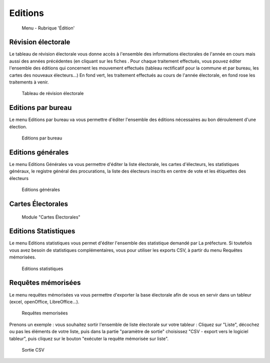 .. _editions:

########
Editions
########


.. figure:: a_menu-rubrik-edition.png

   Menu - Rubrique 'Édition'


Révision électorale
-------------------

Le tableau de révision électorale vous donne accès à l'ensemble des informations électorales de l'année en cours mais aussi des années précédentes (en cliquant sur les fiches . Pour chaque traitement effectués, vous pouvez éditer l'ensemble des éditions qui concernent les mouvement effectués (tableau rectificatif pour la commune et par bureau, les cartes des nouveaux électeurs...)
En fond vert, les traitement effectués au cours de l'année électorale, en fond rose les traitements à venir.

.. figure:: a_edition_revision_electorale.png

    Tableau de révision électorale

Editions par bureau
-------------------

Le menu Editions par bureau va vous permettre d'éditer l'ensemble des éditions nécessaires au bon déroulement d'une élection.

.. figure:: a_edition_par_bureau.png

     Editions par bureau

Editions générales
------------------
Le menu Editions Générales va vous permettre d'éditer la liste électorale, les cartes d'électeurs, les statistiques généraux, le registre général des procurations, la liste des électeurs inscrits en centre de vote et les étiquettes des électeurs

.. figure:: a_edition_generales.png

     Editions générales


Cartes Électorales
------------------

.. figure:: a_module_carte_electorale.png

      Module "Cartes Électorales"


Editions Statistiques
---------------------

Le menu Editions statistiques vous permet d'éditer l'ensemble des statistique demandé par La préfecture. Si toutefois vous avez besoin de statistiques complémentaires, vous pour utiliser les exports CSV, à partir du menu Requêtes mémorisées.

.. figure:: a_edition_statistiques.png

     Editions statistiques


Requêtes mémorisées
-------------------

Le menu requêtes mémorisées va vous permettre d'exporter la base électorale afin de vous en servir dans un tableur (excel, openOffice, LibreOffice...).


.. figure:: a_edition_requetes_memorisees.png

     Requêtes memorisées

Prenons un exemple : vous souhaitez sortir l'ensemble de liste électorale sur votre tableur : Cliquez sur "Liste", décochez ou pas les éléments de votre liste, puis dans la partie "paramètre de sortie" choisissez "CSV - export vers le logiciel tableur", puis cliquez sur le bouton "exécuter la requête mémorisée sur liste".

.. figure:: a_edition_sortie_csv.png

     Sortie CSV


